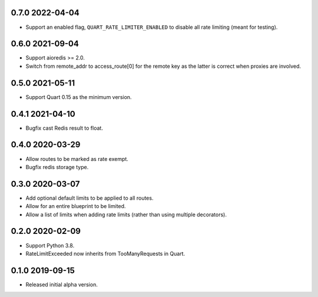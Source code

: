 0.7.0 2022-04-04
----------------

* Support an enabled flag, ``QUART_RATE_LIMITER_ENABLED`` to disable
  all rate limiting (meant for testing).

0.6.0 2021-09-04
----------------

* Support aioredis >= 2.0.
* Switch from remote_addr to access_route[0] for the remote key as the
  latter is correct when proxies are involved.

0.5.0 2021-05-11
----------------

* Support Quart 0.15 as the minimum version.

0.4.1 2021-04-10
----------------

* Bugfix cast Redis result to float.

0.4.0 2020-03-29
----------------

* Allow routes to be marked as rate exempt.
* Bugfix redis storage type.

0.3.0 2020-03-07
----------------

* Add optional default limits to be applied to all routes.
* Allow for an entire blueprint to be limited.
* Allow a list of limits when adding rate limits (rather than using
  multiple decorators).

0.2.0 2020-02-09
----------------

* Support Python 3.8.
* RateLimitExceeded now inherits from TooManyRequests in Quart.

0.1.0 2019-09-15
----------------

* Released initial alpha version.
